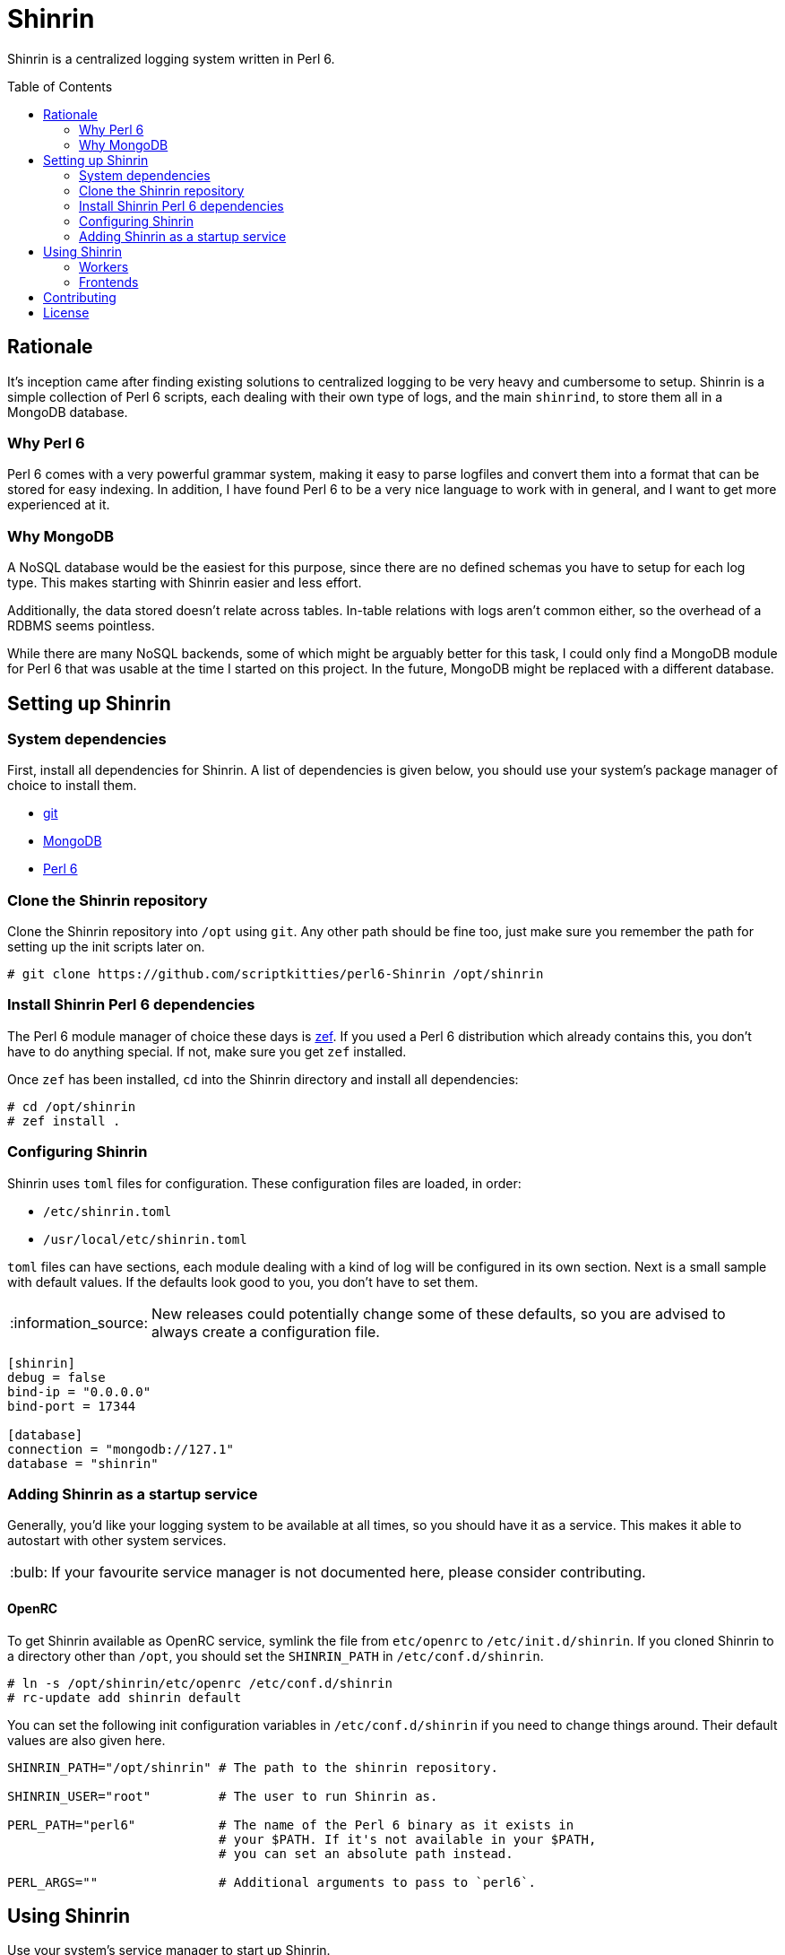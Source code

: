 = Shinrin
:toc: preamble
:tip-caption: :bulb:
:note-caption: :information_source:
:important-caption: :heavy_exclamation_mark:
:caution-caption: :fire:
:warning-caption: :warning:

Shinrin is a centralized logging system written in Perl 6. 

== Rationale
It's inception came after finding existing solutions to centralized logging to
be very heavy and cumbersome to setup. Shinrin is a simple collection of Perl 6
scripts, each dealing with their own type of logs, and the main `shinrind`, to
store them all in a MongoDB database.

=== Why Perl 6
Perl 6 comes with a very powerful grammar system, making it easy to parse
logfiles and convert them into a format that can be stored for easy indexing.
In addition, I have found Perl 6 to be a very nice language to work with in
general, and I want to get more experienced at it.

=== Why MongoDB
A NoSQL database would be the easiest for this purpose, since there are no
defined schemas you have to setup for each log type. This makes starting with
Shinrin easier and less effort.

Additionally, the data stored doesn't relate across tables. In-table relations
with logs aren't common either, so the overhead of a RDBMS seems pointless.

While there are many NoSQL backends, some of which might be arguably better for
this task, I could only find a MongoDB module for Perl 6 that was usable at the
time I started on this project. In the future, MongoDB might be replaced with a
different database.

== Setting up Shinrin
=== System dependencies
First, install all dependencies for Shinrin. A list of dependencies is given
below, you should use your system's package manager of choice to install them.

- https://git-scm.com/[git]
- https://www.mongodb.com/[MongoDB]
- https://perl6.org/[Perl 6]

=== Clone the Shinrin repository
Clone the Shinrin repository into `/opt` using `git`. Any other path should be
fine too, just make sure you remember the path for setting up the init scripts
later on.

[source]
----
# git clone https://github.com/scriptkitties/perl6-Shinrin /opt/shinrin
----

=== Install Shinrin Perl 6 dependencies
The Perl 6 module manager of choice these days is
https://github.com/ugexe/zef[zef]. If you used a Perl 6 distribution which
already contains this, you don't have to do anything special. If not, make sure
you get `zef` installed.

Once `zef` has been installed, `cd` into the Shinrin directory and install all
dependencies:

[source]
----
# cd /opt/shinrin
# zef install .
----

=== Configuring Shinrin
Shinrin uses `toml` files for configuration. These configuration files are
loaded, in order:

- `/etc/shinrin.toml`
- `/usr/local/etc/shinrin.toml`

`toml` files can have sections, each module dealing with a kind of log will be
configured in its own section. Next is a small sample with default values. If
the defaults look good to you, you don't have to set them.

[NOTE]
====
New releases could potentially change some of these defaults, so you are advised
to always create a configuration file.
====

[source,toml]
----
[shinrin]
debug = false
bind-ip = "0.0.0.0"
bind-port = 17344

[database]
connection = "mongodb://127.1"
database = "shinrin"
----

=== Adding Shinrin as a startup service
Generally, you'd like your logging system to be available at all times, so you
should have it as a service. This makes it able to autostart with other system
services.

[TIP]
====
If your favourite service manager is not documented here, please consider
contributing.
====

==== OpenRC
To get Shinrin available as OpenRC service, symlink the file from `etc/openrc`
to `/etc/init.d/shinrin`. If you cloned Shinrin to a directory other than
`/opt`, you should set the `SHINRIN_PATH` in `/etc/conf.d/shinrin`.

[source]
----
# ln -s /opt/shinrin/etc/openrc /etc/conf.d/shinrin
# rc-update add shinrin default
----

You can set the following init configuration variables in `/etc/conf.d/shinrin`
if you need to change things around. Their default values are also given here.

[source,sh]
----
SHINRIN_PATH="/opt/shinrin" # The path to the shinrin repository.

SHINRIN_USER="root"         # The user to run Shinrin as.

PERL_PATH="perl6"           # The name of the Perl 6 binary as it exists in
                            # your $PATH. If it's not available in your $PATH,
                            # you can set an absolute path instead.

PERL_ARGS=""                # Additional arguments to pass to `perl6`.
----

== Using Shinrin
Use your system's service manager to start up Shinrin.

[source]
----
# service shinrin start
----

Shinrin should now be up and running at the IP and port set in the
configuration file. Now you can add Shinrin workers on the clients to parse
logfiles and pass on the data to Shinrin, which will store them in the
database.

=== Workers
Workers are the scripts that run on the clients that are sending logs to the
main Shinrin service.  While it should be pretty easy to create a Shinrin
worker to parse logs for you, it would be a waste not to use pre-existing
workers. Following is a list with (known) existing workers you can start using
immediatly:

- https://github.com/scriptkitties/perl6-Shinrin-Worker-Nginx[`Shinrin::Worker::Nginx`] (nginx access logs)

=== Frontends
At the time of writing, there are no frontends to view your Shinrin data.

== Contributing
All contributions are welcome. Feel free to create issues, fork the repository
and submit patches to improve Shinrin for all!

== License
Shinrin is licensed under the GNU GPL version 3 or later.
